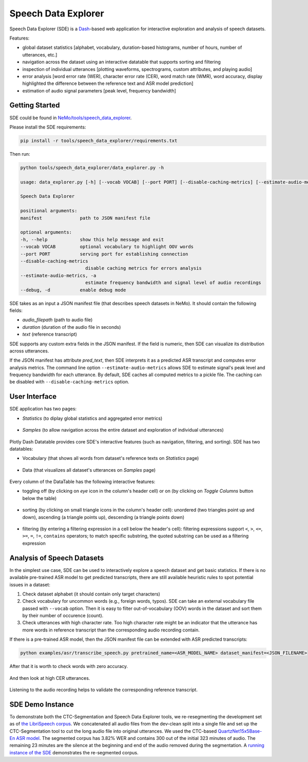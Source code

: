 Speech Data Explorer
====================

Speech Data Explorer (SDE) is a `Dash <https://plotly.com/dash/>`__-based web application for interactive exploration and analysis of speech datasets.

Features:

* global dataset statistics [alphabet, vocabulary, duration-based histograms, number of hours, number of utterances, etc.]
* navigation across the dataset using an interactive datatable that supports sorting and filtering
* inspection of individual utterances [plotting waveforms, spectrograms, custom attributes, and playing audio]
* error analysis [word error rate (WER), character error rate (CER), word match rate (WMR), word accuracy, display highlighted the difference between the reference text and ASR model prediction]
* estimation of audio signal parameters [peak level, frequency bandwidth]


Getting Started
---------------
SDE could be found in `NeMo/tools/speech_data_explorer <https://github.com/NVIDIA/NeMo/tree/main/tools/speech_data_explorer>`__.

Please install the SDE requirements:

.. code-block:: bash

    pip install -r tools/speech_data_explorer/requirements.txt

Then run:

.. code-block:: bash

    python tools/speech_data_explorer/data_explorer.py -h

    usage: data_explorer.py [-h] [--vocab VOCAB] [--port PORT] [--disable-caching-metrics] [--estimate-audio-metrics] [--debug] manifest

    Speech Data Explorer

    positional arguments:
    manifest              path to JSON manifest file

    optional arguments:
    -h, --help            show this help message and exit
    --vocab VOCAB         optional vocabulary to highlight OOV words
    --port PORT           serving port for establishing connection
    --disable-caching-metrics
                            disable caching metrics for errors analysis
    --estimate-audio-metrics, -a
                            estimate frequency bandwidth and signal level of audio recordings
    --debug, -d           enable debug mode


SDE takes as an input a JSON manifest file (that describes speech datasets in NeMo). It should contain the following fields:

* `audio_filepath` (path to audio file)
* `duration` (duration of the audio file in seconds)
* `text` (reference transcript)

SDE supports any custom extra fields in the JSON manifest. If the field is numeric, then SDE can visualize its distribution across utterances.

If the JSON manifest has attribute `pred_text`, then SDE interprets it as a predicted ASR transcript and computes error analysis metrics.
The command line option ``--estimate-audio-metrics`` allows SDE to estimate signal's peak level and frequency bandwidth for each utterance.
By default, SDE caches all computed metrics to a pickle file. The caching can be disabled with ``--disable-caching-metrics`` option.

User Interface
--------------

SDE application has two pages:

* `Statistics` (to diplay global statistics and aggregated error metrics)

    .. image:: images/sde_base_stats.png
        :align: center
        :alt: SDE Statistics
        :scale: 50%

* `Samples` (to allow navigation across the entire dataset and exploration of individual utterances)

    .. image:: images/sde_player.png
        :align: center
        :alt: SDE Statistics
        :scale: 50%

Plotly Dash Datatable provides core SDE's interactive features (such as navigation, filtering, and sorting).
SDE has two datatables:

* Vocabulary (that shows all words from dataset's reference texts on `Statistics` page)

    .. image:: images/sde_words.png
        :align: center
        :alt: Vocabulary
        :scale: 50%

* Data (that visualizes all dataset's utterances on `Samples` page)

    .. image:: images/sde_utterances.png
        :align: center
        :alt: Data
        :scale: 50%

Every column of the DataTable has the following interactive features:

* toggling off (by clicking on `eye` icon in the column's header cell) or on (by clicking on `Toggle Columns` button below the table)

    .. image:: images/datatable_toggle.png
        :align: center
        :alt: Toggling
        :scale: 80%

* sorting (by clicking on small triangle icons in the column's header cell): unordered (two triangles point up and down), ascending (a triangle points up), descending (a triangle points down)

    .. image:: images/datatable_sort.png
        :align: center
        :alt: Sorting
        :scale: 80%

* filtering (by entering a filtering expression in a cell below the header's cell): filtering expressions support ``<``, ``>``, ``<=``, ``>=``, ``=``, ``!=``, ``contains`` operators; to match specific substring, the quoted substring can be used as a filtering expression

    .. image:: images/datatable_filter.png
        :align: center
        :alt: Filtering
        :scale: 80%


Analysis of Speech Datasets
---------------------------

In the simplest use case, SDE can be used to interactively explore a speech dataset and get basic statistics.
If there is no available pre-trained ASR model to get predicted transcripts, there are still available heuristic rules to spot potential issues in a dataset:

1. Check dataset alphabet (it should contain only target characters)
2. Check vocabulary for uncommon words (e.g., foreign words, typos). SDE can take an external vocabulary file passed with ``--vocab`` option. Then it is easy to filter out-of-vocabulary (OOV) words in the dataset and sort them by their number of occurence (count).
3. Check utterances with high character rate. Too high character rate might be an indicator that the utterance has more words in reference transcript than the corresponding audio recording contain.

If there is a pre-trained ASR model, then the JSON manifest file can be extended with ASR predicted transcripts:

.. code-block:: bash

    python examples/asr/transcribe_speech.py pretrained_name=<ASR_MODEL_NAME> dataset_manifest=<JSON_FILENAME>
    
After that it is worth to check words with zero accuracy. 

    .. image:: images/sde_mls_words.png
        :align: center
        :alt: MLS Words
        :scale: 50%

And then look at high CER utterances.

    .. image:: images/sde_mls_cer.png
        :align: center
        :alt: MLS CER
        :scale: 50%

Listening to the audio recording helps to validate the corresponding reference transcript.

    .. image:: images/sde_mls_player.png
        :align: center
        :alt: MLS Player
        :scale: 50%

SDE Demo Instance
-----------------

To demonstrate both the CTC-Segmentation and Speech Data Explorer tools, we re-resegmenting the development set as of `the LibriSpeech corpus <http://www.danielpovey.com/files/2015_icassp_librispeech.pdf>`_. 
We concatenated all audio files from the dev-clean split into a single file and set up the CTC-Segmentation tool to cut the long audio file into original utterances. 
We used the CTC-based `QuartzNet15x5Base-En ASR model <https://api.ngc.nvidia.com/v2/models/nvidia/nemospeechmodels/versions/1.0.0a5/files/QuartzNet15x5Base-En.nemo>`_. 
The segmented corpus has 3.82% WER and contains 300 out of the initial 323 minutes of audio. 
The remaining 23 minutes are the silence at the beginning and end of the audio removed during the segmentation. 
A `running instance of the SDE <http://34.221.29.162:8050/>`_ demonstrates the re-segmented corpus.




